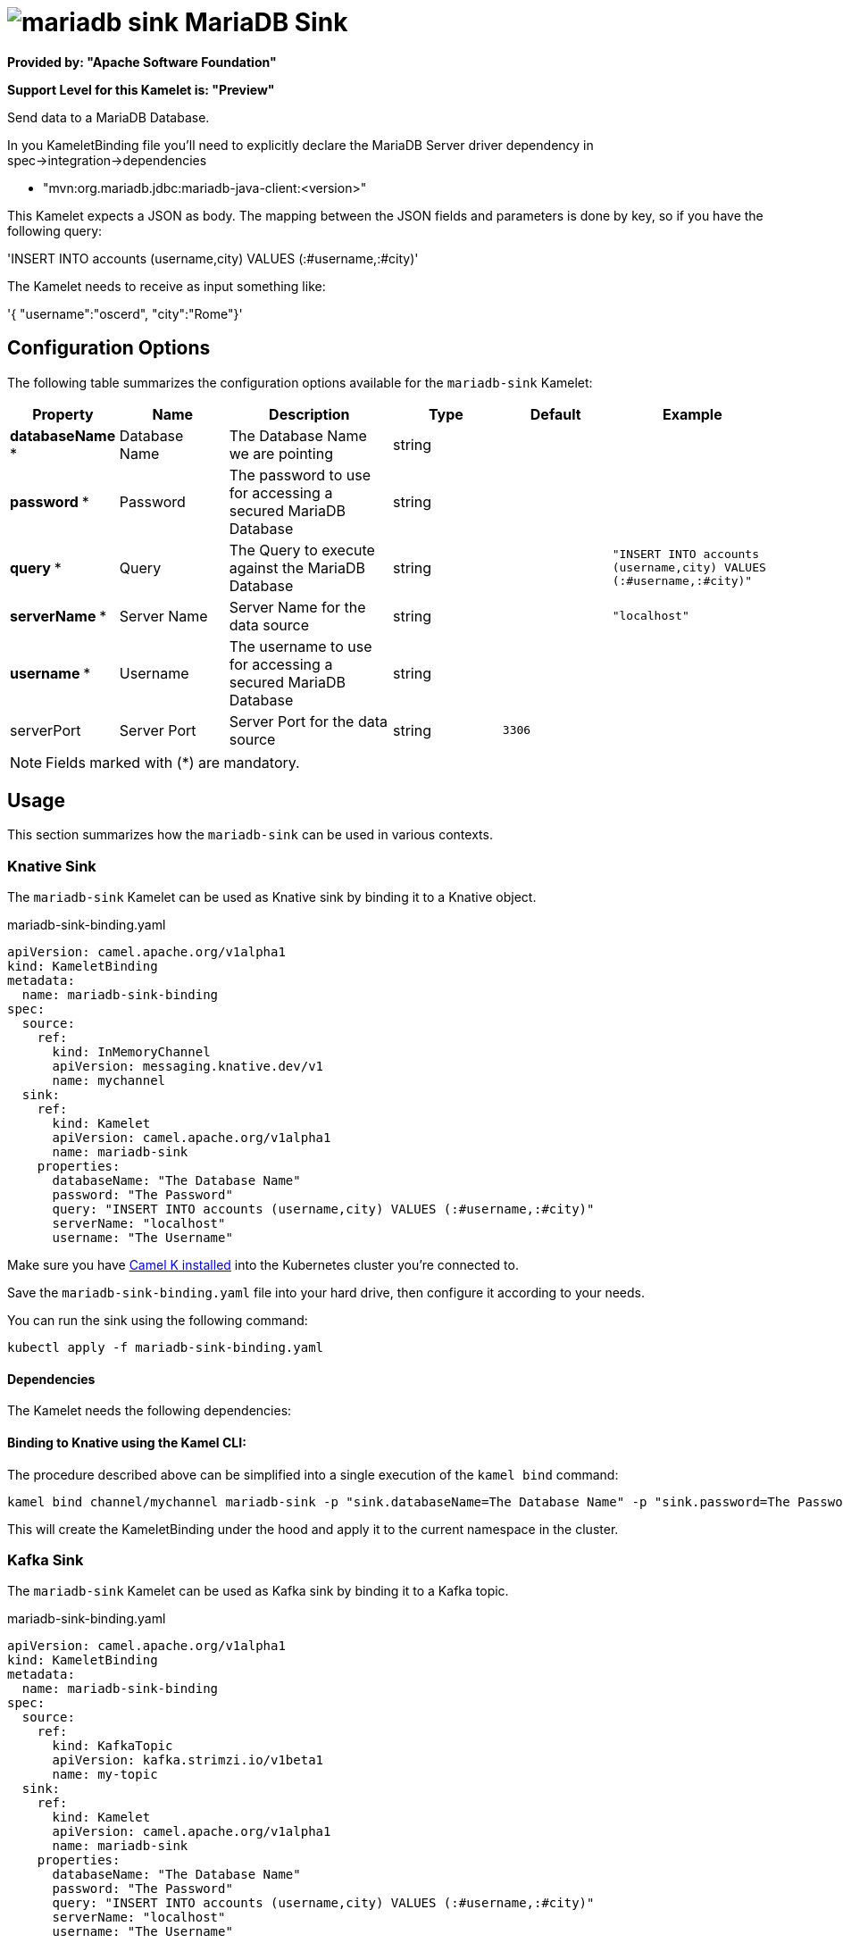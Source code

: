 // THIS FILE IS AUTOMATICALLY GENERATED: DO NOT EDIT
= image:kamelets/mariadb-sink.svg[] MariaDB Sink

*Provided by: "Apache Software Foundation"*

*Support Level for this Kamelet is: "Preview"*

Send data to a MariaDB Database.

In you KameletBinding file you'll need to explicitly declare the MariaDB Server driver dependency in spec->integration->dependencies

- "mvn:org.mariadb.jdbc:mariadb-java-client:<version>"

This Kamelet expects a JSON as body. The mapping between the JSON fields and parameters is done by key, so if you have the following query:

'INSERT INTO accounts (username,city) VALUES (:#username,:#city)'

The Kamelet needs to receive as input something like:

'{ "username":"oscerd", "city":"Rome"}'

== Configuration Options

The following table summarizes the configuration options available for the `mariadb-sink` Kamelet:
[width="100%",cols="2,^2,3,^2,^2,^3",options="header"]
|===
| Property| Name| Description| Type| Default| Example
| *databaseName {empty}* *| Database Name| The Database Name we are pointing| string| | 
| *password {empty}* *| Password| The password to use for accessing a secured MariaDB Database| string| | 
| *query {empty}* *| Query| The Query to execute against the MariaDB Database| string| | `"INSERT INTO accounts (username,city) VALUES (:#username,:#city)"`
| *serverName {empty}* *| Server Name| Server Name for the data source| string| | `"localhost"`
| *username {empty}* *| Username| The username to use for accessing a secured MariaDB Database| string| | 
| serverPort| Server Port| Server Port for the data source| string| `3306`| 
|===

NOTE: Fields marked with ({empty}*) are mandatory.

== Usage

This section summarizes how the `mariadb-sink` can be used in various contexts.

=== Knative Sink

The `mariadb-sink` Kamelet can be used as Knative sink by binding it to a Knative object.

.mariadb-sink-binding.yaml
[source,yaml]
----
apiVersion: camel.apache.org/v1alpha1
kind: KameletBinding
metadata:
  name: mariadb-sink-binding
spec:
  source:
    ref:
      kind: InMemoryChannel
      apiVersion: messaging.knative.dev/v1
      name: mychannel
  sink:
    ref:
      kind: Kamelet
      apiVersion: camel.apache.org/v1alpha1
      name: mariadb-sink
    properties:
      databaseName: "The Database Name"
      password: "The Password"
      query: "INSERT INTO accounts (username,city) VALUES (:#username,:#city)"
      serverName: "localhost"
      username: "The Username"
  
----
Make sure you have xref:latest@camel-k::installation/installation.adoc[Camel K installed] into the Kubernetes cluster you're connected to.

Save the `mariadb-sink-binding.yaml` file into your hard drive, then configure it according to your needs.

You can run the sink using the following command:

[source,shell]
----
kubectl apply -f mariadb-sink-binding.yaml
----

==== *Dependencies*

The Kamelet needs the following dependencies:

[camel:jackson camel:kamelet camel:sql mvn:org.apache.commons:commons-dbcp2:2.8.0]

==== *Binding to Knative using the Kamel CLI:*

The procedure described above can be simplified into a single execution of the `kamel bind` command:

[source,shell]
----
kamel bind channel/mychannel mariadb-sink -p "sink.databaseName=The Database Name" -p "sink.password=The Password" -p "sink.query=INSERT INTO accounts (username,city) VALUES (:#username,:#city)" -p "sink.serverName=localhost" -p "sink.username=The Username"
----

This will create the KameletBinding under the hood and apply it to the current namespace in the cluster.

=== Kafka Sink

The `mariadb-sink` Kamelet can be used as Kafka sink by binding it to a Kafka topic.

.mariadb-sink-binding.yaml
[source,yaml]
----
apiVersion: camel.apache.org/v1alpha1
kind: KameletBinding
metadata:
  name: mariadb-sink-binding
spec:
  source:
    ref:
      kind: KafkaTopic
      apiVersion: kafka.strimzi.io/v1beta1
      name: my-topic
  sink:
    ref:
      kind: Kamelet
      apiVersion: camel.apache.org/v1alpha1
      name: mariadb-sink
    properties:
      databaseName: "The Database Name"
      password: "The Password"
      query: "INSERT INTO accounts (username,city) VALUES (:#username,:#city)"
      serverName: "localhost"
      username: "The Username"
  
----

Ensure that you've installed https://strimzi.io/[Strimzi] and created a topic named `my-topic` in the current namespace.
Make also sure you have xref:latest@camel-k::installation/installation.adoc[Camel K installed] into the Kubernetes cluster you're connected to.

Save the `mariadb-sink-binding.yaml` file into your hard drive, then configure it according to your needs.

You can run the sink using the following command:

[source,shell]
----
kubectl apply -f mariadb-sink-binding.yaml
----

==== *Binding to Kafka using the Kamel CLI:*

The procedure described above can be simplified into a single execution of the `kamel bind` command:

[source,shell]
----
kamel bind kafka.strimzi.io/v1beta1:KafkaTopic:my-topic mariadb-sink -p "sink.databaseName=The Database Name" -p "sink.password=The Password" -p "sink.query=INSERT INTO accounts (username,city) VALUES (:#username,:#city)" -p "sink.serverName=localhost" -p "sink.username=The Username"
----

This will create the KameletBinding under the hood and apply it to the current namespace in the cluster.

// THIS FILE IS AUTOMATICALLY GENERATED: DO NOT EDIT
